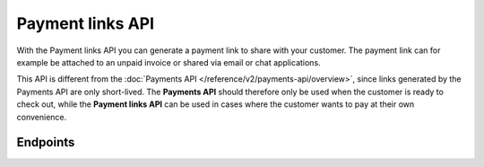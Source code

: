 Payment links API
=================
With the Payment links API you can generate a payment link to share with your customer. The payment link can for example
be attached to an unpaid invoice or shared via email or chat applications.

This API is different from the :doc:`Payments API </reference/v2/payments-api/overview>`, since links generated by the
Payments API are only short-lived. The **Payments API** should therefore only be used when the customer is ready to
check out, while the **Payment links API** can be used in cases where the customer wants to pay at their own
convenience.

Endpoints
---------
.. endpoint-card::
   :name: Create payment link
   :method: POST
   :url: /v2/payment-links
   :ref: /reference/v2/payment-links-api/create-payment-link

   Create a payment link.

.. endpoint-card::
   :name: Get payment link
   :method: GET
   :url: /v2/payment-links/*id*
   :ref: /reference/v2/payment-links-api/get-payment-link

   Retrieve details of a specific payment link.

.. endpoint-card::
   :name: List payment links
   :method: GET
   :url: /v2/payment-links
   :ref: /reference/v2/payment-links-api/list-payment-links

   Retrieve a list of all your payment links.
